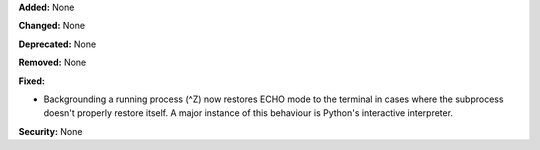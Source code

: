 **Added:** None

**Changed:** None

**Deprecated:** None

**Removed:** None

**Fixed:**

* Backgrounding a running process (^Z) now restores ECHO mode to the terminal
  in cases where the subprocess doesn't properly restore itself. A major instance
  of this behaviour is Python's interactive interpreter.

**Security:** None
